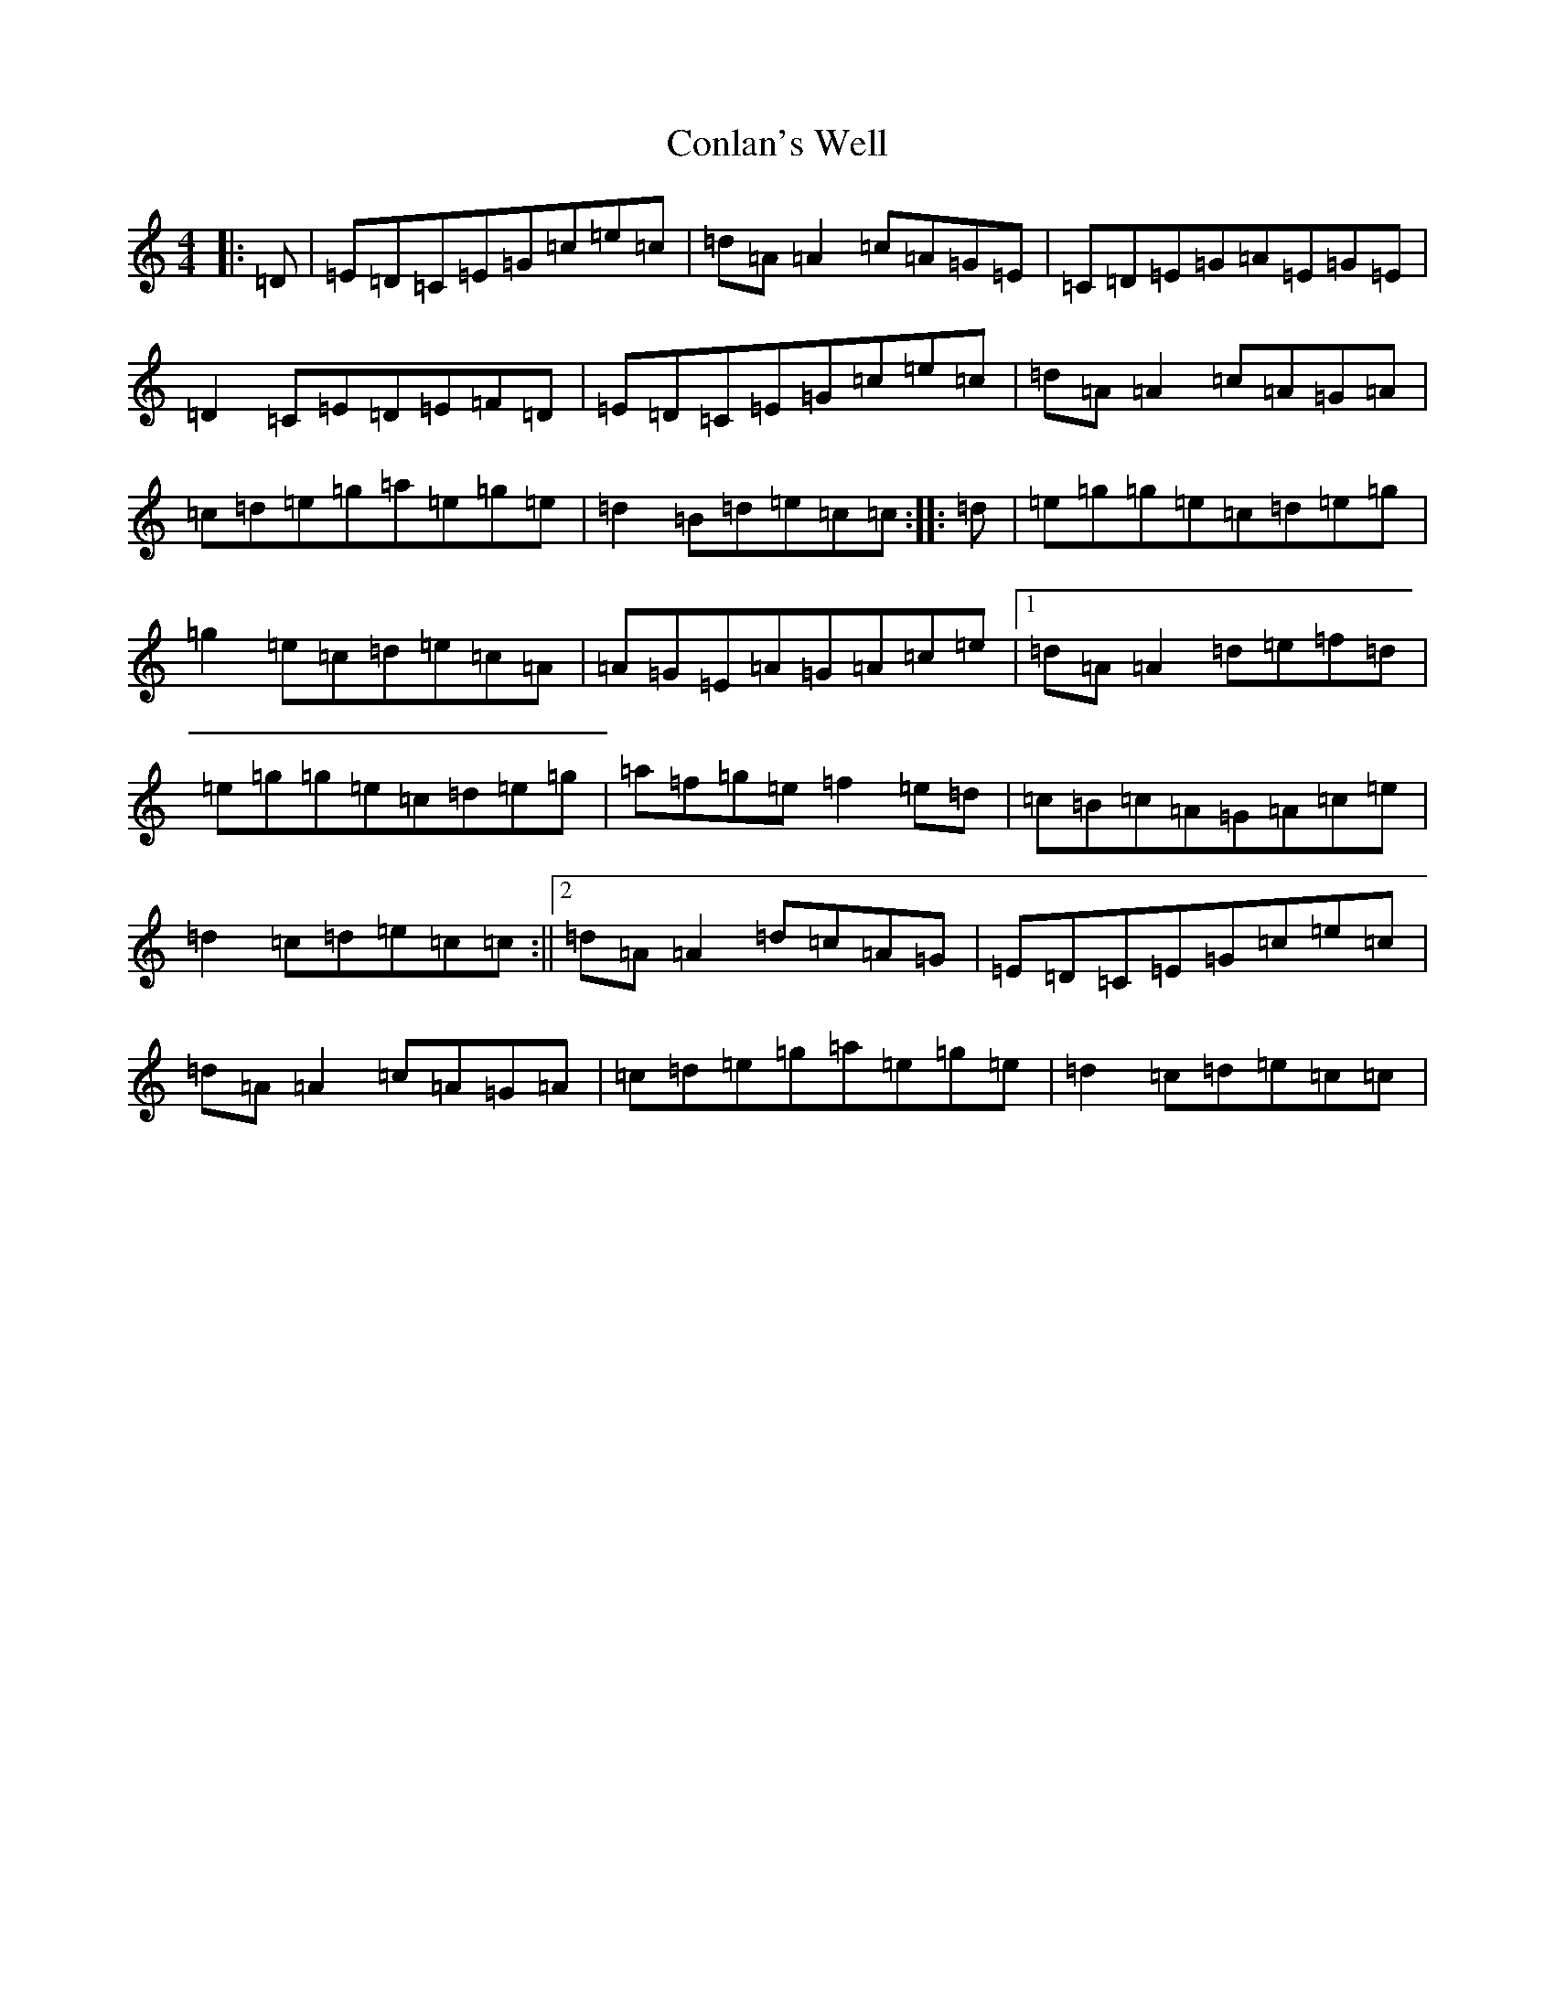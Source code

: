X: 4095
T: Conlan's Well
S: https://thesession.org/tunes/8910#setting8910
R: reel
M:4/4
L:1/8
K: C Major
|:=D|=E=D=C=E=G=c=e=c|=d=A=A2=c=A=G=E|=C=D=E=G=A=E=G=E|=D2=C=E=D=E=F=D|=E=D=C=E=G=c=e=c|=d=A=A2=c=A=G=A|=c=d=e=g=a=e=g=e|=d2=B=d=e=c=c:||:=d|=e=g=g=e=c=d=e=g|=g2=e=c=d=e=c=A|=A=G=E=A=G=A=c=e|1=d=A=A2=d=e=f=d|=e=g=g=e=c=d=e=g|=a=f=g=e=f2=e=d|=c=B=c=A=G=A=c=e|=d2=c=d=e=c=c:||2=d=A=A2=d=c=A=G|=E=D=C=E=G=c=e=c|=d=A=A2=c=A=G=A|=c=d=e=g=a=e=g=e|=d2=c=d=e=c=c|